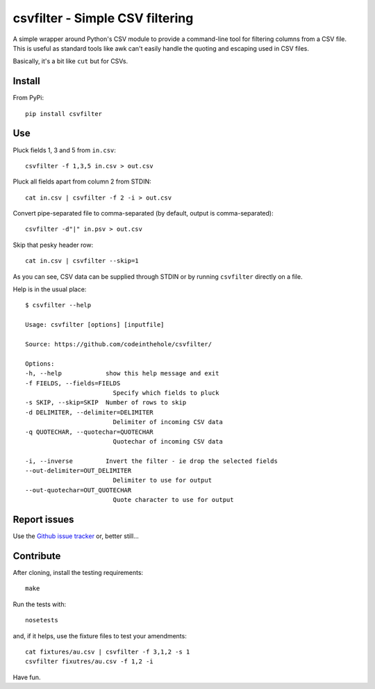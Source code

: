 ================================
csvfilter - Simple CSV filtering
================================

A simple wrapper around Python's CSV module to provide a command-line tool for
filtering columns from a CSV file.  This is useful as standard tools like awk
can't easily handle the quoting and escaping used in CSV files.  

Basically, it's a bit like ``cut`` but for CSVs.

Install
-------

From PyPi::

    pip install csvfilter

Use
---

Pluck fields 1, 3 and 5 from ``in.csv``::

    csvfilter -f 1,3,5 in.csv > out.csv

Pluck all fields apart from column 2 from STDIN::

    cat in.csv | csvfilter -f 2 -i > out.csv

Convert pipe-separated file to comma-separated (by default, output is 
comma-separated)::

    csvfilter -d"|" in.psv > out.csv 

Skip that pesky header row::

    cat in.csv | csvfilter --skip=1

As you can see, CSV data can be supplied through STDIN or by running ``csvfilter`` directly on a
file.

Help is in the usual place::

    $ csvfilter --help

    Usage: csvfilter [options] [inputfile]

    Source: https://github.com/codeinthehole/csvfilter/

    Options:
    -h, --help            show this help message and exit
    -f FIELDS, --fields=FIELDS
                            Specify which fields to pluck
    -s SKIP, --skip=SKIP  Number of rows to skip
    -d DELIMITER, --delimiter=DELIMITER
                            Delimiter of incoming CSV data
    -q QUOTECHAR, --quotechar=QUOTECHAR
                            Quotechar of incoming CSV data

    -i, --inverse         Invert the filter - ie drop the selected fields
    --out-delimiter=OUT_DELIMITER
                            Delimiter to use for output
    --out-quotechar=OUT_QUOTECHAR
                            Quote character to use for output

Report issues
-------------

Use the `Github issue tracker`_ or, better still...

.. _`Github issue tracker`: https://github.com/codeinthehole/csvfilter/issues

Contribute
----------

After cloning, install the testing requirements::

    make 

Run the tests with::

    nosetests

and, if it helps, use the fixture files to test your amendments::

    cat fixtures/au.csv | csvfilter -f 3,1,2 -s 1
    csvfilter fixutres/au.csv -f 1,2 -i

Have fun.
